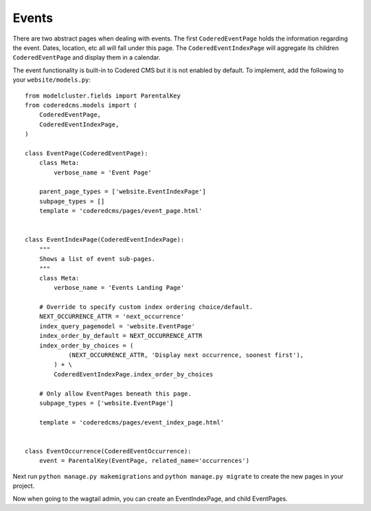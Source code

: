 Events
=============

There are two abstract pages when dealing with events.  The first ``CoderedEventPage`` holds 
the information regarding the event.  Dates, location, etc all will fall under this page.  The
``CoderedEventIndexPage`` will aggregate its children ``CoderedEventPage`` and display them in a calendar.  

The event functionality is built-in to Codered CMS but it is not enabled by default.  To implement,
add the following to your ``website/models.py``::

    from modelcluster.fields import ParentalKey
    from coderedcms.models import (
        CoderedEventPage,
        CoderedEventIndexPage,
    )

    class EventPage(CoderedEventPage):
        class Meta:
            verbose_name = 'Event Page'

        parent_page_types = ['website.EventIndexPage']
        subpage_types = []
        template = 'coderedcms/pages/event_page.html'


    class EventIndexPage(CoderedEventIndexPage):
        """
        Shows a list of event sub-pages.
        """
        class Meta:
            verbose_name = 'Events Landing Page'

        # Override to specify custom index ordering choice/default.
        NEXT_OCCURRENCE_ATTR = 'next_occurrence'
        index_query_pagemodel = 'website.EventPage'
        index_order_by_default = NEXT_OCCURRENCE_ATTR
        index_order_by_choices = (
                (NEXT_OCCURRENCE_ATTR, 'Display next occurrence, soonest first'),
            ) + \
            CoderedEventIndexPage.index_order_by_choices

        # Only allow EventPages beneath this page.
        subpage_types = ['website.EventPage']

        template = 'coderedcms/pages/event_index_page.html'


    class EventOccurrence(CoderedEventOccurrence):
        event = ParentalKey(EventPage, related_name='occurrences')


Next run ``python manage.py makemigrations`` and ``python manage.py migrate`` to create the new pages
in your project.

Now when going to the wagtail admin, you can create an EventIndexPage, and child EventPages.